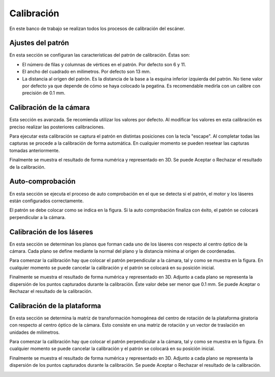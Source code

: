 .. _sec-calibracion:

Calibración
===========

En este banco de trabajo se realizan todos los procesos de calibración del escáner.

Ajustes del patrón
------------------

En esta sección se configuran las características del patrón de calibración. Éstas son:

* El número de filas y columnas de vértices en el patrón. Por defecto son 6 y 11.
* El ancho del cuadrado en milímetros. Por defecto son 13 mm.
* La distancia al origen del patrón. Es la distancia de la base a la esquina inferior izquierda del patrón. No tiene valor por defecto ya que depende de cómo se haya colocado la pegatina. Es recomendable medirla con un calibre con precisión de 0.1 mm.

.. image:: ../images/calibration-pattern.png

Calibración de la cámara
------------------------

Esta sección es avanzada. Se recomienda utilizar los valores por defecto. Al modificar los valores en esta calibración es preciso realizar las posteriores calibraciones.

Para ejecutar esta calibración se captura el patrón en distintas posiciones con la tecla "escape". Al completar todas las capturas se procede a la calibración de forma automática. En cualquier momento se pueden resetear las capturas tomadas anteriormente.

.. image:: ../images/calibration-intrinsics.png

Finalmente se muestra el resultado de forma numérica y representado en 3D. Se puede Aceptar o Rechazar el resultado de la calibración.

.. image:: ../images/calibration-intrinsics-result.png

Auto-comprobación
-----------------

En esta sección se ejecuta el proceso de auto comprobación en el que se detecta si el patrón, el motor y los láseres están configurados correctamente.

El patrón se debe colocar como se indica en la figura. Si la auto comprobación finaliza con éxito, el patrón se colocará perpendicular a la cámara.

.. image:: ../images/calibration-autocheck.png

Calibración de los láseres
--------------------------

En esta sección se determinan los planos que forman cada uno de los láseres con respecto al centro óptico de la cámara. Cada plano se define mediante la normal del plano y la distancia mínima al origen de coordenadas.

Para comenzar la calibración hay que colocar el patrón perpendicular a la cámara, tal y como se muestra en la figura. En cualquier momento se puede cancelar la calibración y el patrón se colocará en su posición inicial.

.. image:: ../images/calibration-laser.png

Finalmente se muestra el resultado de forma numérica y representado en 3D. Adjunto a cada plano se representa la dispersión de los puntos capturados durante la calibración. Éste valor debe ser menor que 0.1 mm. Se puede Aceptar o Rechazar el resultado de la calibración.

.. image:: ../images/calibration-laser-result.png

Calibración de la plataforma
----------------------------

En esta sección se determina la matriz de transformación homogénea del centro de rotación de la plataforma giratoria con respecto al centro óptico de la cámara. Esto consiste en una matriz de rotación y un vector de traslación en unidades de milímetros.

Para comenzar la calibración hay que colocar el patrón perpendicular a la cámara, tal y como se muestra en la figura. En cualquier momento se puede cancelar la calibración y el patrón se colocará en su posición inicial.

.. image:: ../images/calibration-platform.png

Finalmente se muestra el resultado de forma numérica y representado en 3D. Adjunto a cada plano se representa la dispersión de los puntos capturados durante la calibración. Se puede Aceptar o Rechazar el resultado de la calibración.

.. image:: ../images/calibration-platform-result.png
